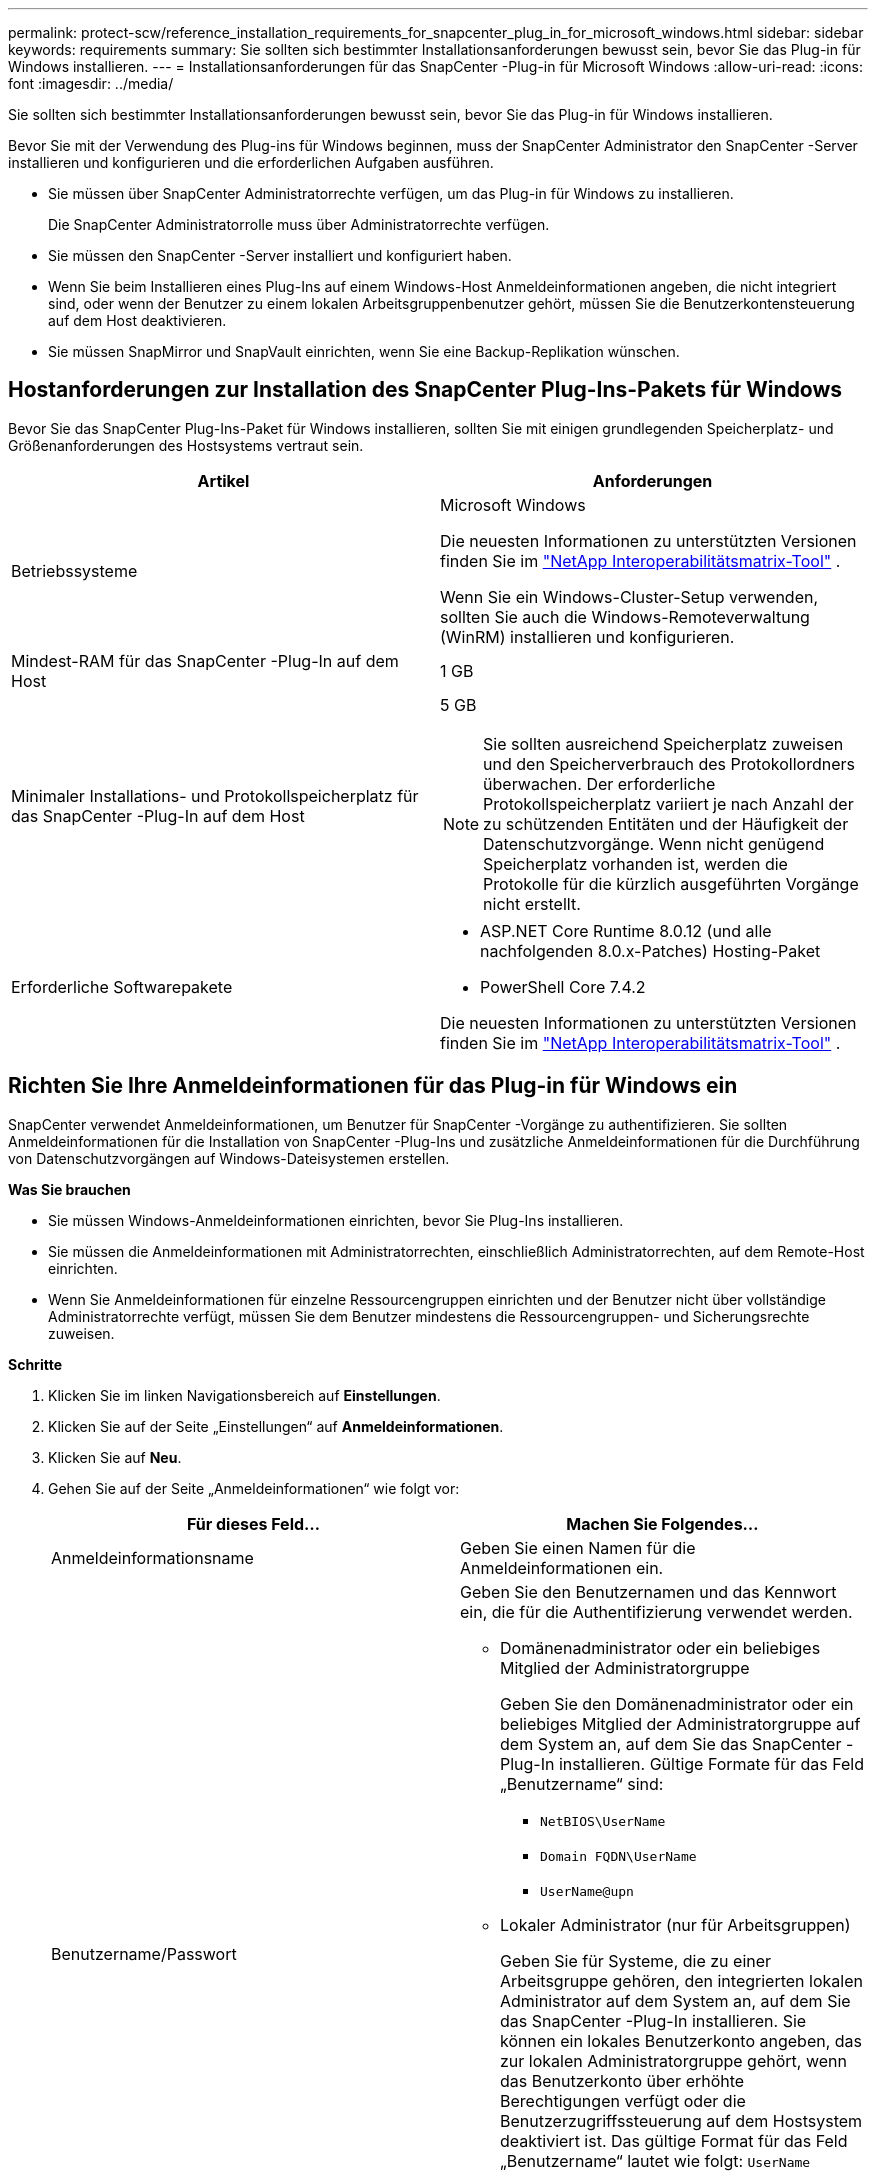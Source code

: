 ---
permalink: protect-scw/reference_installation_requirements_for_snapcenter_plug_in_for_microsoft_windows.html 
sidebar: sidebar 
keywords: requirements 
summary: Sie sollten sich bestimmter Installationsanforderungen bewusst sein, bevor Sie das Plug-in für Windows installieren. 
---
= Installationsanforderungen für das SnapCenter -Plug-in für Microsoft Windows
:allow-uri-read: 
:icons: font
:imagesdir: ../media/


[role="lead"]
Sie sollten sich bestimmter Installationsanforderungen bewusst sein, bevor Sie das Plug-in für Windows installieren.

Bevor Sie mit der Verwendung des Plug-ins für Windows beginnen, muss der SnapCenter Administrator den SnapCenter -Server installieren und konfigurieren und die erforderlichen Aufgaben ausführen.

* Sie müssen über SnapCenter Administratorrechte verfügen, um das Plug-in für Windows zu installieren.
+
Die SnapCenter Administratorrolle muss über Administratorrechte verfügen.

* Sie müssen den SnapCenter -Server installiert und konfiguriert haben.
* Wenn Sie beim Installieren eines Plug-Ins auf einem Windows-Host Anmeldeinformationen angeben, die nicht integriert sind, oder wenn der Benutzer zu einem lokalen Arbeitsgruppenbenutzer gehört, müssen Sie die Benutzerkontensteuerung auf dem Host deaktivieren.
* Sie müssen SnapMirror und SnapVault einrichten, wenn Sie eine Backup-Replikation wünschen.




== Hostanforderungen zur Installation des SnapCenter Plug-Ins-Pakets für Windows

Bevor Sie das SnapCenter Plug-Ins-Paket für Windows installieren, sollten Sie mit einigen grundlegenden Speicherplatz- und Größenanforderungen des Hostsystems vertraut sein.

|===
| Artikel | Anforderungen 


 a| 
Betriebssysteme
 a| 
Microsoft Windows

Die neuesten Informationen zu unterstützten Versionen finden Sie im https://imt.netapp.com/matrix/imt.jsp?components=121074;&solution=1257&isHWU&src=IMT["NetApp Interoperabilitätsmatrix-Tool"^] .

Wenn Sie ein Windows-Cluster-Setup verwenden, sollten Sie auch die Windows-Remoteverwaltung (WinRM) installieren und konfigurieren.



 a| 
Mindest-RAM für das SnapCenter -Plug-In auf dem Host
 a| 
1 GB



 a| 
Minimaler Installations- und Protokollspeicherplatz für das SnapCenter -Plug-In auf dem Host
 a| 
5 GB


NOTE: Sie sollten ausreichend Speicherplatz zuweisen und den Speicherverbrauch des Protokollordners überwachen.  Der erforderliche Protokollspeicherplatz variiert je nach Anzahl der zu schützenden Entitäten und der Häufigkeit der Datenschutzvorgänge.  Wenn nicht genügend Speicherplatz vorhanden ist, werden die Protokolle für die kürzlich ausgeführten Vorgänge nicht erstellt.



 a| 
Erforderliche Softwarepakete
 a| 
* ASP.NET Core Runtime 8.0.12 (und alle nachfolgenden 8.0.x-Patches) Hosting-Paket
* PowerShell Core 7.4.2


Die neuesten Informationen zu unterstützten Versionen finden Sie im https://imt.netapp.com/matrix/imt.jsp?components=121074;&solution=1257&isHWU&src=IMT["NetApp Interoperabilitätsmatrix-Tool"^] .

.NET-spezifische Informationen zur Fehlerbehebung finden Sie unter https://kb.netapp.com/mgmt/SnapCenter/SnapCenter_upgrade_or_install_fails_with_This_KB_is_not_related_to_the_OS["Das Upgrade oder die Installation von SnapCenter schlägt bei älteren Systemen ohne Internetverbindung fehl."]

|===


== Richten Sie Ihre Anmeldeinformationen für das Plug-in für Windows ein

SnapCenter verwendet Anmeldeinformationen, um Benutzer für SnapCenter -Vorgänge zu authentifizieren.  Sie sollten Anmeldeinformationen für die Installation von SnapCenter -Plug-Ins und zusätzliche Anmeldeinformationen für die Durchführung von Datenschutzvorgängen auf Windows-Dateisystemen erstellen.

*Was Sie brauchen*

* Sie müssen Windows-Anmeldeinformationen einrichten, bevor Sie Plug-Ins installieren.
* Sie müssen die Anmeldeinformationen mit Administratorrechten, einschließlich Administratorrechten, auf dem Remote-Host einrichten.
* Wenn Sie Anmeldeinformationen für einzelne Ressourcengruppen einrichten und der Benutzer nicht über vollständige Administratorrechte verfügt, müssen Sie dem Benutzer mindestens die Ressourcengruppen- und Sicherungsrechte zuweisen.


*Schritte*

. Klicken Sie im linken Navigationsbereich auf *Einstellungen*.
. Klicken Sie auf der Seite „Einstellungen“ auf *Anmeldeinformationen*.
. Klicken Sie auf *Neu*.
. Gehen Sie auf der Seite „Anmeldeinformationen“ wie folgt vor:
+
|===
| Für dieses Feld... | Machen Sie Folgendes... 


 a| 
Anmeldeinformationsname
 a| 
Geben Sie einen Namen für die Anmeldeinformationen ein.



 a| 
Benutzername/Passwort
 a| 
Geben Sie den Benutzernamen und das Kennwort ein, die für die Authentifizierung verwendet werden.

** Domänenadministrator oder ein beliebiges Mitglied der Administratorgruppe
+
Geben Sie den Domänenadministrator oder ein beliebiges Mitglied der Administratorgruppe auf dem System an, auf dem Sie das SnapCenter -Plug-In installieren. Gültige Formate für das Feld „Benutzername“ sind:

+
*** `NetBIOS\UserName`
*** `Domain FQDN\UserName`
*** `UserName@upn`


** Lokaler Administrator (nur für Arbeitsgruppen)
+
Geben Sie für Systeme, die zu einer Arbeitsgruppe gehören, den integrierten lokalen Administrator auf dem System an, auf dem Sie das SnapCenter -Plug-In installieren. Sie können ein lokales Benutzerkonto angeben, das zur lokalen Administratorgruppe gehört, wenn das Benutzerkonto über erhöhte Berechtigungen verfügt oder die Benutzerzugriffssteuerung auf dem Hostsystem deaktiviert ist.  Das gültige Format für das Feld „Benutzername“ lautet wie folgt: `UserName`

+
Verwenden Sie in den Passwörtern keine doppelten Anführungszeichen (") oder Backticks (`).  Sie sollten die Zeichen „Kleiner als“ (<) und „Ausrufezeichen“ (!) nicht zusammen in Passwörtern verwenden.  Zum Beispiel kleiner als <!10, kleiner als 10 <!, Backtick `12.





 a| 
Passwort
 a| 
Geben Sie das zur Authentifizierung verwendete Passwort ein.

|===
. Klicken Sie auf *OK*.
+
Nachdem Sie die Anmeldeinformationen eingerichtet haben, möchten Sie möglicherweise einem Benutzer oder einer Benutzergruppe auf der Seite „Benutzer und Zugriff“ die Anmeldeinformationsverwaltung zuweisen.





== Konfigurieren von gMSA unter Windows Server 2016 oder höher

Mit Windows Server 2016 oder höher können Sie ein gruppenverwaltetes Dienstkonto (gMSA) erstellen, das eine automatisierte Kennwortverwaltung für Dienstkonten von einem verwalteten Domänenkonto aus ermöglicht.

.Bevor Sie beginnen
* Sie sollten über einen Domänencontroller mit Windows Server 2016 oder höher verfügen.
* Sie sollten über einen Host mit Windows Server 2016 oder höher verfügen, der Mitglied der Domäne ist.


.Schritte
. Erstellen Sie einen KDS-Stammschlüssel, um eindeutige Passwörter für jedes Objekt in Ihrem gMSA zu generieren.
. Führen Sie für jede Domäne den folgenden Befehl vom Windows-Domänencontroller aus: Add-KDSRootKey -EffectiveImmediately
. Erstellen und konfigurieren Sie Ihr gMSA:
+
.. Erstellen Sie ein Benutzergruppenkonto im folgenden Format:
+
 domainName\accountName$
.. Fügen Sie der Gruppe Computerobjekte hinzu.
.. Verwenden Sie die gerade erstellte Benutzergruppe, um das gMSA zu erstellen.
+
Zum Beispiel,

+
 New-ADServiceAccount -name <ServiceAccountName> -DNSHostName <fqdn> -PrincipalsAllowedToRetrieveManagedPassword <group> -ServicePrincipalNames <SPN1,SPN2,…>
.. Laufen `Get-ADServiceAccount` Befehl zum Überprüfen des Dienstkontos.


. Konfigurieren Sie das gMSA auf Ihren Hosts:
+
.. Aktivieren Sie das Active Directory-Modul für Windows PowerShell auf dem Host, auf dem Sie das gMSA-Konto verwenden möchten.
+
Führen Sie dazu den folgenden Befehl von PowerShell aus:

+
[listing]
----
PS C:\> Get-WindowsFeature AD-Domain-Services

Display Name                           Name                Install State
------------                           ----                -------------
[ ] Active Directory Domain Services   AD-Domain-Services  Available


PS C:\> Install-WindowsFeature AD-DOMAIN-SERVICES

Success Restart Needed Exit Code      Feature Result
------- -------------- ---------      --------------
True    No             Success        {Active Directory Domain Services, Active ...
WARNING: Windows automatic updating is not enabled. To ensure that your newly-installed role or feature is
automatically updated, turn on Windows Update.
----
.. Starten Sie Ihren Host neu.
.. Installieren Sie das gMSA auf Ihrem Host, indem Sie den folgenden Befehl in der PowerShell-Eingabeaufforderung ausführen: `Install-AdServiceAccount <gMSA>`
.. Überprüfen Sie Ihr gMSA-Konto, indem Sie den folgenden Befehl ausführen: `Test-AdServiceAccount <gMSA>`


. Weisen Sie dem konfigurierten gMSA auf dem Host die Administratorrechte zu.
. Fügen Sie den Windows-Host hinzu, indem Sie das konfigurierte gMSA-Konto im SnapCenter -Server angeben.
+
SnapCenter Server installiert die ausgewählten Plug-Ins auf dem Host und das angegebene gMSA wird während der Plug-In-Installation als Dienstanmeldekonto verwendet.


